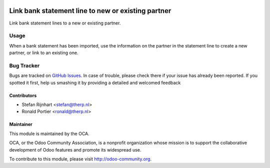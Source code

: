 .. image:: https://img.shields.io/badge/licence-AGPL--3-blue.svg
    :alt: License: AGPL-3

===================================================
Link bank statement line to new or existing partner
===================================================

Link bank statement lines to a new or existing partner.

Usage
=====

When a bank statement has been imported, use the information on the partner
in the statement line to create a new partner, or link to an existing one.

.. image:: https://odoo-community.org/website/image/ir.attachment/5784_f2813bd/datas
   :alt: Try me on Runbot
   :target: https://runbot.odoo-community.org/runbot/98/8.0

Bug Tracker
===========

Bugs are tracked on
`GitHub Issues <https://github.com/OCA/bank-statement-reconcile/issues>`_.
In case of trouble, please check there if your issue has already been
reported. If you spotted it first, help us smashing it by providing a
detailed and welcomed feedback

Contributors
------------

* Stefan Rijnhart <stefan@therp.nl>
* Ronald Portier <ronald@therp.nl>

Maintainer
----------

.. image:: http://odoo-community.org/logo.png
   :alt: Odoo Community Association
   :target: http://odoo-community.org

This module is maintained by the OCA.

OCA, or the Odoo Community Association, is a nonprofit organization whose
mission is to support the collaborative development of Odoo features and
promote its widespread use.

To contribute to this module, please visit http://odoo-community.org.
